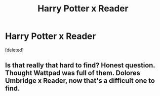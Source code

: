 #+TITLE: Harry Potter x Reader

* Harry Potter x Reader
:PROPERTIES:
:Score: 1
:DateUnix: 1611538602.0
:DateShort: 2021-Jan-25
:FlairText: Request
:END:
[deleted]


** Is that really that hard to find? Honest question. Thought Wattpad was full of them. Dolores Umbridge x Reader, now that's a difficult one to find.
:PROPERTIES:
:Author: Jon_Riptide
:Score: 1
:DateUnix: 1611539033.0
:DateShort: 2021-Jan-25
:END:
